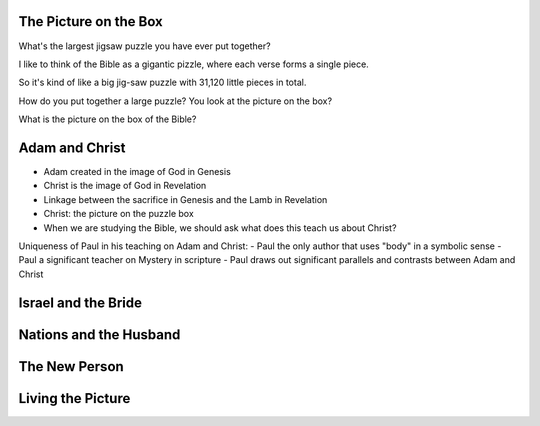 
The Picture on the Box
======================

What's the largest jigsaw puzzle you have ever put together?

I like to think of the Bible as a gigantic pizzle, where each verse forms a single piece.

So it's kind of like a big jig-saw puzzle with 31,120 little pieces in total.

How do you put together a large puzzle? You look at the picture on the box?

What is the picture on the box of the Bible?


Adam and Christ
===============

- Adam created in the image of God in Genesis
- Christ is the image of God in Revelation
- Linkage between the sacrifice in Genesis and the Lamb in Revelation
- Christ: the picture on the puzzle box
- When we are studying the Bible, we should ask what does this teach us about Christ?

Uniqueness of Paul in his teaching on Adam and Christ:
- Paul the only author that uses "body" in a symbolic sense
- Paul a significant teacher on Mystery in scripture
- Paul draws out significant parallels and contrasts between Adam and Christ


Israel and the Bride
====================


Nations and the Husband
=======================


The New Person
==============


Living the Picture
==================

